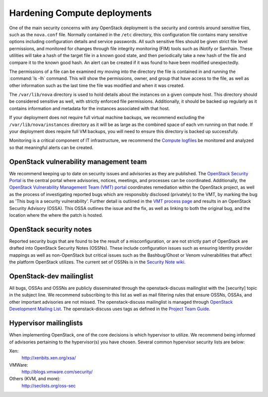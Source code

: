 =============================
Hardening Compute deployments
=============================

One of the main security concerns with any OpenStack deployment is the security
and controls around sensitive files, such as the ``nova.conf`` file.
Normally contained in the ``/etc`` directory, this configuration file
contains many sensitive options including configuration details and service
passwords. All such sensitive files should be given strict file level
permissions, and monitored for changes through file integrity monitoring (FIM)
tools such as iNotify or Samhain. These utilities will take a hash of the
target file in a known good state, and then periodically take a new hash of the
file and compare it to the known good hash. An alert can be created if it was
found to have been modified unexpectedly.

The permissions of a file can be examined my moving into the directory the file
is contained in and running the :command:`ls -lh` command. This will show the
permissions, owner, and group that have access to the file, as well as other
information such as the last time the file was modified and when it was
created.

The ``/var/lib/nova`` directory is used to hold details about the instances
on a given compute host. This directory should be considered sensitive as well,
with strictly enforced file permissions. Additionally, it should be backed up
regularly as it contains information and metadata for the instances associated
with that host.

If your deployment does not require full virtual machine backups, we recommend
excluding the ``/var/lib/nova/instances`` directory as it will be as large
as the combined space of each vm running on that node. If your deployment does
require full VM backups, you will need to ensure this directory is backed up
successfully.

Monitoring is a critical component of IT infrastructure, we recommend the
`Compute logfiles
<https://docs.openstack.org/newton/config-reference/compute/logs.html>`_
be monitored and analyzed so that meaningful alerts can be created.


OpenStack vulnerability management team
~~~~~~~~~~~~~~~~~~~~~~~~~~~~~~~~~~~~~~~

We recommend keeping up to date on security issues and advisories as they are
published. The `OpenStack Security Portal <https://security.openstack.org>`_
is the central portal where advisories, notices, meetings, and processes can
be coordinated. Additionally, the `OpenStack Vulnerability Management Team
(VMT) portal <https://security.openstack.org/#openstack-vulnerability-management-team>`_
coordinates remediation within the OpenStack project, as well as the process of
investigating reported bugs which are responsibly disclosed (privately) to the
VMT, by marking the bug as 'This bug is a security vulnerability'. Further
detail is outlined in the `VMT process page
<https://security.openstack.org/vmt-process.html#process>`_ and results in an
OpenStack Security Advisory (OSSA). This OSSA outlines the issue and the fix,
as well as linking to both the original bug, and the location where the where
the patch is hosted.


OpenStack security notes
~~~~~~~~~~~~~~~~~~~~~~~~

Reported security bugs that are found to be the result of a misconfiguration,
or are not strictly part of OpenStack are drafted into OpenStack Security Notes
(OSSNs). These include configuration issues such as ensuring Identity provider
mappings as well as non-OpenStack but critical issues such as the Bashbug/Ghost
or Venom vulnerabilities that affect the platform OpenStack utilizes. The
current set of OSSNs is in the `Security Note wiki
<https://wiki.openstack.org/wiki/Security_Notes>`_.


OpenStack-dev mailinglist
~~~~~~~~~~~~~~~~~~~~~~~~~

All bugs, OSSAs and OSSNs are publicly disseminated through the
openstack-discuss
mailinglist with the [security] topic in the subject line. We recommend
subscribing to this list as well as mail filtering rules that ensure OSSNs,
OSSAs, and other important advisories are not missed. The openstack-discuss
mailinglist is managed through
`OpenStack Development Mailing List
<http://lists.openstack.org/cgi-bin/mailman/listinfo/openstack-discuss>`_.
The openstack-discuss uses tags as defined in
the `Project Team Guide <https://docs.openstack.org/project-team-guide/open-community.html#mailing-lists>`_.

Hypervisor mailinglists
~~~~~~~~~~~~~~~~~~~~~~~

When implementing OpenStack, one of the core decisions is which hypervisor to
utilize. We recommend being informed of advisories pertaining to the
hypervisor(s) you have chosen. Several common hypervisor security lists are
below:

Xen:
    `http://xenbits.xen.org/xsa/ <http://xenbits.xen.org/xsa/>`_
VMWare:
    `http://blogs.vmware.com/security/ <http://blogs.vmware.com/security/>`_
Others (KVM, and more):
    `http://seclists.org/oss-sec <http://seclists.org/oss-sec>`_
